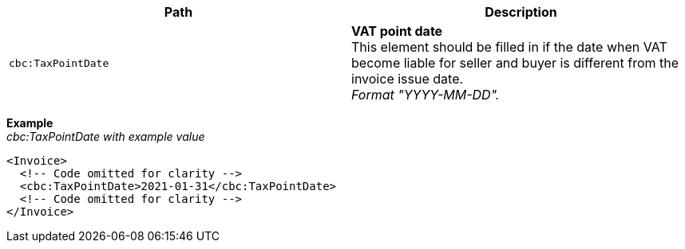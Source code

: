 |===
|Path |Description

|`cbc:TaxPointDate`
|**VAT point date** +
This element should be filled in if the date when VAT become liable for seller and buyer is different from the invoice issue date. +
_Format "YYYY-MM-DD"._

|===

*Example* +
_cbc:TaxPointDate with example value_
[source,xml]
----
<Invoice>
  <!-- Code omitted for clarity -->
  <cbc:TaxPointDate>2021-01-31</cbc:TaxPointDate>
  <!-- Code omitted for clarity -->
</Invoice>
----
